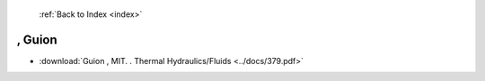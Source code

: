  :ref:`Back to Index <index>`

, Guion
-------

* :download:`Guion , MIT. . Thermal Hydraulics/Fluids <../docs/379.pdf>`
